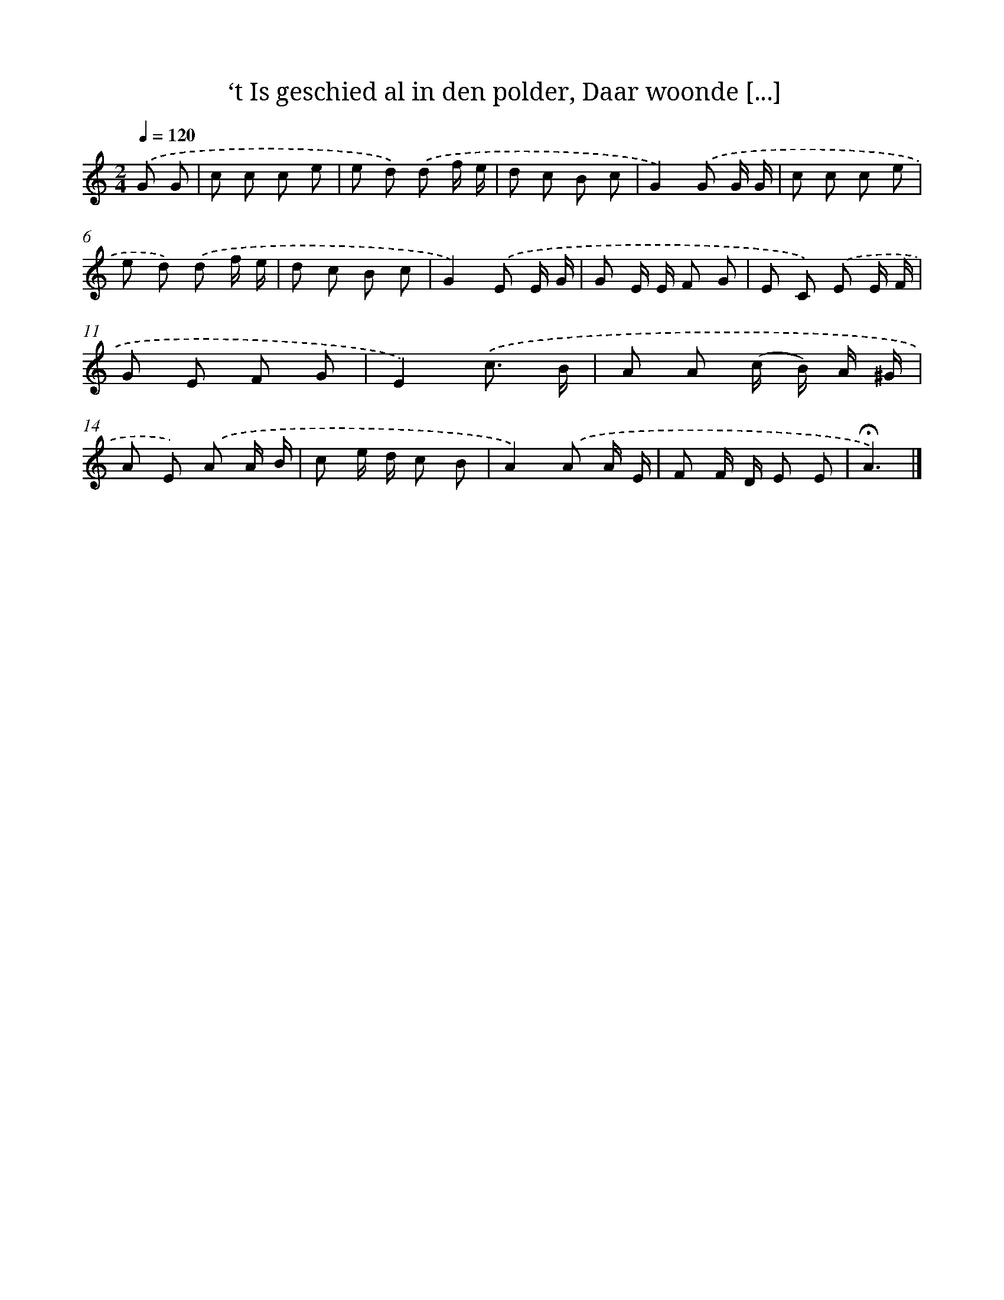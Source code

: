 X: 5910
T: ‘t Is geschied al in den polder, Daar woonde [...]
%%abc-version 2.0
%%abcx-abcm2ps-target-version 5.9.1 (29 Sep 2008)
%%abc-creator hum2abc beta
%%abcx-conversion-date 2018/11/01 14:36:23
%%humdrum-veritas 1695224358
%%humdrum-veritas-data 412113313
%%continueall 1
%%barnumbers 0
L: 1/8
M: 2/4
Q: 1/4=120
K: C clef=treble
.('G G [I:setbarnb 1]|
c c c e |
e d) .('d f/ e/ |
d c B c |
G2).('G G/ G/ |
c c c e |
e d) .('d f/ e/ |
d c B c |
G2).('E E/ G/ |
G E/ E/ F G |
E C) .('E E/ F/ |
G E F G |
E2).('c3/ B/ |
A A (c/ B/) A/ ^G/ |
A E) .('A A/ B/ |
c e/ d/ c B |
A2).('A A/ E/ |
F F/ D/ E E |
!fermata!A3) |]
